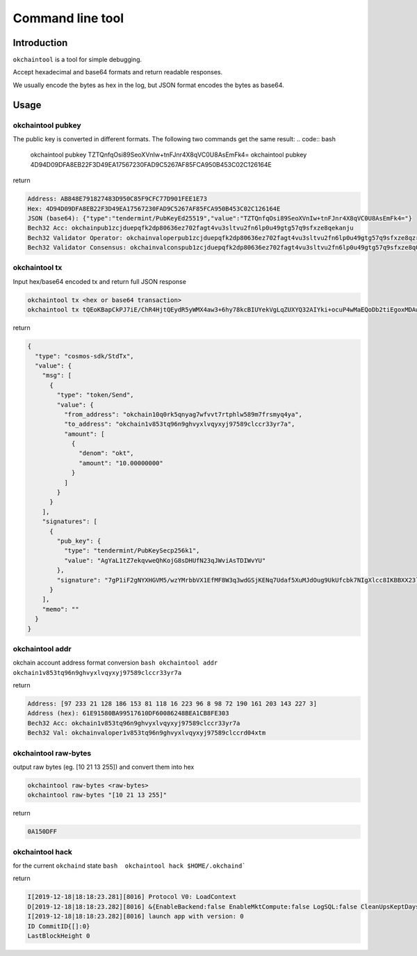 .. raw:: html

   <!---
   order: 2
   --->

Command line tool
=================

Introduction
------------

``okchaintool`` is a tool for simple debugging.

Accept hexadecimal and base64 formats and return readable responses.

We usually encode the bytes as hex in the log, but JSON format encodes
the bytes as base64.

Usage
-----

okchaintool pubkey
~~~~~~~~~~~~~~~~~~

The public key is converted in different formats. The following two
commands get the same result:
.. code:: bash

    okchaintool pubkey TZTQnfqOsi89SeoXVnIw+tnFJnr4X8qVC0U8AsEmFk4=
    okchaintool pubkey 4D94D09DFA8EB22F3D49EA17567230FAD9C5267AF85FCA950B453C02C126164E


return

.. code:: bash

    Address: AB848E791827483D950C85F9CFC77D901FEE1E73
    Hex: 4D94D09DFA8EB22F3D49EA17567230FAD9C5267AF85FCA950B453C02C126164E
    JSON (base64): {"type":"tendermint/PubKeyEd25519","value":"TZTQnfqOsi89SeoXVnIw+tnFJnr4X8qVC0U8AsEmFk4="}
    Bech32 Acc: okchainpub1zcjduepqfk2dp80636ez702fagt4vu3sltvu2fn6lp0u49gtg57q9sfxze8qekanju
    Bech32 Validator Operator: okchainvaloperpub1zcjduepqfk2dp80636ez702fagt4vu3sltvu2fn6lp0u49gtg57q9sfxze8qzrmxpe
    Bech32 Validator Consensus: okchainvalconspub1zcjduepqfk2dp80636ez702fagt4vu3sltvu2fn6lp0u49gtg57q9sfxze8q0fuqw3

okchaintool tx
~~~~~~~~~~~~~~

Input hex/base64 encoded tx and return full JSON response

.. code:: bash

    okchaintool tx <hex or base64 transaction>
    okchaintool tx tQEoKBapCkPJ7iE/ChR4HjtQEydR5yWMX4aw3+6hy78kcBIUYekVgLqZUXYQ32AIYki+ocuP4wMaEQoDb2tiEgoxMDAwMDAwMDAwEmoKJuta6YchAgYaL1tZ7ekqvweQhKojG8sDHUfN23qJWviAsTDIWvYUEkDuA/WIXaA1hccZUzn/DNgytttVfUR8wXxberfB0ZKMoQ2rtR1p/le4wl066D1SRR9xuTs0iBeVxzwgoEFdfbeW

return

.. code:: json

    {
      "type": "cosmos-sdk/StdTx",
      "value": {
        "msg": [
          {
            "type": "token/Send",
            "value": {
              "from_address": "okchain10q0rk5qnyag7wfvvt7rtphlw589m7frsmyq4ya",
              "to_address": "okchain1v853tq96n9ghvyxlvqyxyj97589clccr33yr7a",
              "amount": [
                {
                  "denom": "okt",
                  "amount": "10.00000000"
                }
              ]
            }
          }
        ],
        "signatures": [
          {
            "pub_key": {
              "type": "tendermint/PubKeySecp256k1",
              "value": "AgYaL1tZ7ekqvweQhKojG8sDHUfN23qJWviAsTDIWvYU"
            },
            "signature": "7gP1iF2gNYXHGVM5/wzYMrbbVX1EfMF8W3q3wdGSjKENq7Udaf5XuMJdOug9UkUfcbk7NIgXlcc8IKBBXX23lg=="
          }
        ],
        "memo": ""
      }
    }

okchaintool addr
~~~~~~~~~~~~~~~~

okchain account address format conversion
``bash okchaintool addr okchain1v853tq96n9ghvyxlvqyxyj97589clccr33yr7a``

return

.. code:: bash

    Address: [97 233 21 128 186 153 81 118 16 223 96 8 98 72 190 161 203 143 227 3]
    Address (hex): 61E91580BA99517610DF60086248BEA1CB8FE303
    Bech32 Acc: okchain1v853tq96n9ghvyxlvqyxyj97589clccr33yr7a
    Bech32 Val: okchainvaloper1v853tq96n9ghvyxlvqyxyj97589clccrd04xtm

okchaintool raw-bytes
~~~~~~~~~~~~~~~~~~~~~

output raw bytes (eg. [10 21 13 255]) and convert them into hex

.. code:: bash

    okchaintool raw-bytes <raw-bytes>
    okchaintool raw-bytes "[10 21 13 255]"

return

.. code:: bash

    0A150DFF

okchaintool hack
~~~~~~~~~~~~~~~~

for the current ``okchaind`` state
``bash  okchaintool hack $HOME/.okchaind```

return

.. code:: bash

    I[2019-12-18|18:18:23.281][8016] Protocol V0: LoadContext
    D[2019-12-18|18:18:23.282][8016] &{EnableBackend:false EnableMktCompute:false LogSQL:false CleanUpsKeptDays:map[kline_m1:120 kline_m3:120 kline_m5:120] CleanUpsTime:00:00:00 OrmEngine:{EngineType:sqlite3 ConnectStr:/Users/hanxueyang/.okchaind/data/sqlite3/backend.sqlite3}}
    I[2019-12-18|18:18:23.282][8016] launch app with version: 0
    ID CommitID{[]:0}
    LastBlockHeight 0

